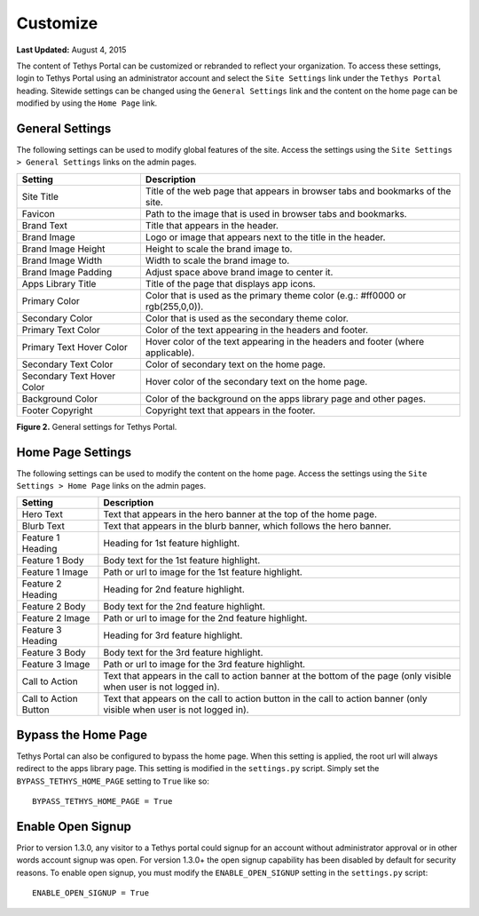 *********
Customize
*********

**Last Updated:** August 4, 2015

The content of Tethys Portal can be customized or rebranded to reflect your organization. To access these settings, login to Tethys Portal using an administrator account and select the  ``Site Settings`` link under the ``Tethys Portal`` heading. Sitewide settings can be changed using the ``General Settings`` link and the content on the home page can be modified by using the ``Home Page`` link.

General Settings
================

The following settings can be used to modify global features of the site.  Access the settings using the ``Site Settings > General Settings`` links on the admin pages.

========================== =================================================================================
Setting                    Description
========================== =================================================================================
Site Title                 Title of the web page that appears in browser tabs and bookmarks of the site.
Favicon                    Path to the image that is used in browser tabs and bookmarks.
Brand Text                 Title that appears in the header.
Brand Image                Logo or image that appears next to the title in the header.
Brand Image Height         Height to scale the brand image to.
Brand Image Width          Width to scale the brand image to.
Brand Image Padding        Adjust space above brand image to center it.
Apps Library Title         Title of the page that displays app icons.
Primary Color              Color that is used as the primary theme color  (e.g.: #ff0000 or rgb(255,0,0)).
Secondary Color            Color that is used as the secondary theme color.
Primary Text Color         Color of the text appearing in the headers and footer.
Primary Text Hover Color   Hover color of the text appearing in the headers and footer (where applicable).
Secondary Text Color       Color of secondary text on the home page.
Secondary Text Hover Color Hover color of the secondary text on the home page.
Background Color           Color of the background on the apps library page and other pages.
Footer Copyright           Copyright text that appears in the footer.
========================== =================================================================================

**Figure 2.** General settings for Tethys Portal.

Home Page Settings
==================

The following settings can be used to modify the content on the home page. Access the settings using the ``Site Settings > Home Page`` links on the admin pages.

====================== =================================================================================
Setting                Description
====================== =================================================================================
Hero Text              Text that appears in the hero banner at the top of the home page.
Blurb Text             Text that appears in the blurb banner, which follows the hero banner.
Feature 1 Heading      Heading for 1st feature highlight.
Feature 1 Body         Body text for the 1st feature highlight.
Feature 1 Image        Path or url to image for the 1st feature highlight.
Feature 2 Heading      Heading for 2nd feature highlight.
Feature 2 Body         Body text for the 2nd feature highlight.
Feature 2 Image        Path or url to image for the 2nd feature highlight.
Feature 3 Heading      Heading for 3rd feature highlight.
Feature 3 Body         Body text for the 3rd feature highlight.
Feature 3 Image        Path or url to image for the 3rd feature highlight.
Call to Action         Text that appears in the call to action banner at the bottom of the page (only visible when user is not logged in).
Call to Action Button  Text that appears on the call to action button in the call to action banner (only visible when user is not logged in).
====================== =================================================================================

Bypass the Home Page
====================

Tethys Portal can also be configured to bypass the home page. When this setting is applied, the root url will always redirect to the apps library page. This setting is modified in the ``settings.py`` script. Simply set the ``BYPASS_TETHYS_HOME_PAGE`` setting to ``True`` like so:

::

    BYPASS_TETHYS_HOME_PAGE = True

Enable Open Signup
==================

Prior to version 1.3.0, any visitor to a Tethys portal could signup for an account without administrator approval or in other words account signup was open. For version 1.3.0+ the open signup capability has been disabled by default for security reasons. To enable open signup, you must modify the ``ENABLE_OPEN_SIGNUP`` setting in the ``settings.py`` script:

::

    ENABLE_OPEN_SIGNUP = True

